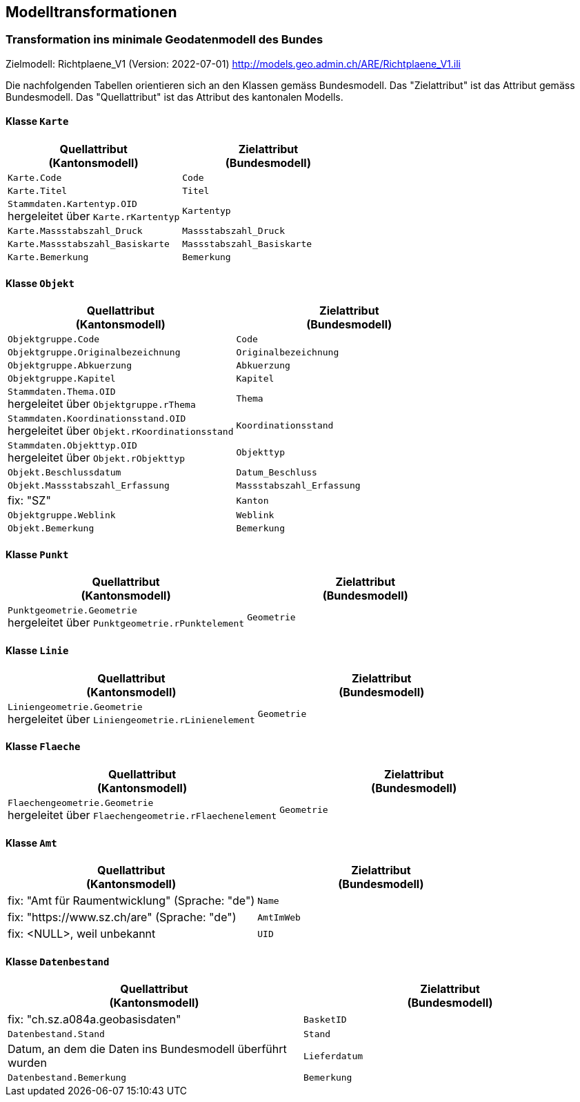 == Modelltransformationen
=== Transformation ins minimale Geodatenmodell des Bundes
Zielmodell: Richtplaene_V1 (Version: 2022-07-01) http://models.geo.admin.ch/ARE/Richtplaene_V1.ili

Die nachfolgenden Tabellen orientieren sich an den Klassen gemäss Bundesmodell. Das "Zielattribut" ist das Attribut gemäss Bundesmodell. Das "Quellattribut" ist das Attribut des kantonalen Modells.

==== Klasse `+Karte+`
[cols=2*,options="header"]
|===
| Quellattribut +
(Kantonsmodell)
| Zielattribut +
(Bundesmodell)
m| Karte.Code
m| Code
m| Karte.Titel
m| Titel
| `+Stammdaten.Kartentyp.OID+` +
hergeleitet über `+Karte.rKartentyp+` 
m| Kartentyp
m| Karte.Massstabszahl_Druck
m| Massstabszahl_Druck
m| Karte.Massstabszahl_Basiskarte
m| Massstabszahl_Basiskarte
m| Karte.Bemerkung
m| Bemerkung
|===

==== Klasse `+Objekt+`
[cols=2*,options="header"]
|===
| Quellattribut +
(Kantonsmodell)
| Zielattribut +
(Bundesmodell)
m| Objektgruppe.Code
m| Code
m| Objektgruppe.Originalbezeichnung
m| Originalbezeichnung
m| Objektgruppe.Abkuerzung
m| Abkuerzung
m| Objektgruppe.Kapitel
m| Kapitel
| `+Stammdaten.Thema.OID+` +
hergeleitet über `+Objektgruppe.rThema+` 
m| Thema
| `+Stammdaten.Koordinationsstand.OID+` +
hergeleitet über `+Objekt.rKoordinationsstand+`
m| Koordinationsstand
| `+Stammdaten.Objekttyp.OID+` +
hergeleitet über `+Objekt.rObjekttyp+`
m| Objekttyp
m| Objekt.Beschlussdatum
m| Datum_Beschluss
m| Objekt.Massstabszahl_Erfassung
m| Massstabszahl_Erfassung
| fix: "SZ"
m| Kanton
m| Objektgruppe.Weblink
m| Weblink
m| Objekt.Bemerkung
m| Bemerkung
|===

==== Klasse `+Punkt+`
[cols=2*,options="header"]
|===
| Quellattribut +
(Kantonsmodell)
| Zielattribut +
(Bundesmodell)
| `+Punktgeometrie.Geometrie+` +
hergeleitet über `+Punktgeometrie.rPunktelement+`
m| Geometrie
|===

==== Klasse `+Linie+`
[cols=2*,options="header"]
|===
| Quellattribut +
(Kantonsmodell)
| Zielattribut +
(Bundesmodell)
| `+Liniengeometrie.Geometrie+` +
hergeleitet über `+Liniengeometrie.rLinienelement+`
m| Geometrie
|===

==== Klasse `+Flaeche+`
[cols=2*,options="header"]
|===
| Quellattribut +
(Kantonsmodell)
| Zielattribut +
(Bundesmodell)
| `+Flaechengeometrie.Geometrie+` +
hergeleitet über `+Flaechengeometrie.rFlaechenelement+`
m| Geometrie
|===

==== Klasse `+Amt+`
[cols=2*,options="header"]
|===
| Quellattribut +
(Kantonsmodell)
| Zielattribut +
(Bundesmodell)
| fix: "Amt für Raumentwicklung" (Sprache: "de")
m| Name
| fix: "https://www.sz.ch/are" (Sprache: "de")
m| AmtImWeb
| fix: <NULL>, weil unbekannt
m| UID
|===

==== Klasse `+Datenbestand+`
[cols=2*,options="header"]
|===
| Quellattribut +
(Kantonsmodell)
| Zielattribut +
(Bundesmodell)
| fix: "ch.sz.a084a.geobasisdaten"
m| BasketID
m| Datenbestand.Stand
m| Stand
| Datum, an dem die Daten ins Bundesmodell überführt wurden
m| Lieferdatum
m| Datenbestand.Bemerkung
m| Bemerkung
|===

ifdef::backend-pdf[]
<<<
endif::[]
